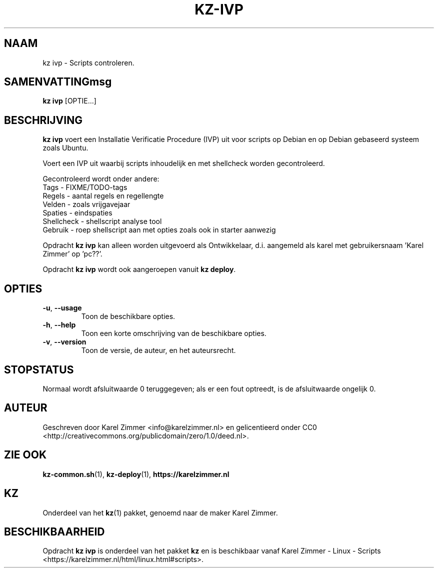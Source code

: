 .\"############################################################################
.\"# Man-pagina voor kz ivp.
.\"#
.\"# Geschreven door Karel Zimmer <info@karelzimmer.nl>, Publiek Domein
.\"# Verklaring <http://creativecommons.org/publicdomain/zero/1.0/deed.nl>.
.\"############################################################################
.\"
.TH KZ-IVP 1 "" "kz 365" "KZ Handleiding"
.\"
.\"
.SH NAAM
kz ivp \- Scripts controleren.
.\"
.\"
.SH SAMENVATTINGmsg
.B kz ivp
[OPTIE...]
.\"
.\"
.SH BESCHRIJVING
\fBkz ivp\fR voert een Installatie Verificatie Procedure (IVP) uit voor scripts
op Debian en op Debian gebaseerd systeem zoals Ubuntu.
.sp
Voert een IVP uit waarbij scripts inhoudelijk en met shellcheck worden
gecontroleerd.
.sp
Gecontroleerd wordt onder andere:
.br
Tags        - FIXME/TODO-tags
.br
Regels      - aantal regels en regellengte
.br
Velden      - zoals vrijgavejaar
.br
Spaties     - eindspaties
.br
Shellcheck  - shellscript analyse tool
.br
Gebruik     - roep shellscript aan met opties zoals ook in starter aanwezig
.sp
Opdracht \fBkz ivp\fR kan alleen worden uitgevoerd als Ontwikkelaar, d.i.
aangemeld als karel met gebruikersnaam 'Karel Zimmer' op 'pc??'.
.sp
Opdracht \fBkz ivp\fR wordt ook aangeroepen vanuit \fBkz deploy\fR.
.\"
.\"
.SH OPTIES
.TP
\fB-u\fR, \fB--usage\fR
Toon de beschikbare opties.
.TP
\fB-h\fR, \fB--help\fR
Toon een korte omschrijving van de beschikbare opties.
.TP
\fB-v\fR, \fB--version\fR
Toon de versie, de auteur, en het auteursrecht.
.\"
.\"
.SH STOPSTATUS
Normaal wordt afsluitwaarde 0 teruggegeven; als er een fout optreedt, is de
afsluitwaarde ongelijk 0.
.\"
.\"
.SH AUTEUR
Geschreven door Karel Zimmer <info@karelzimmer.nl> en gelicentieerd onder CC0
<http://creativecommons.org/publicdomain/zero/1.0/deed.nl>.
.\"
.\"
.SH ZIE OOK
\fBkz-common.sh\fR(1),
\fBkz-deploy\fR(1),
\fBhttps://karelzimmer.nl\fR
.\"
.\"
.SH KZ
Onderdeel van het \fBkz\fR(1) pakket, genoemd naar de maker Karel Zimmer.
.\"
.\"
.SH BESCHIKBAARHEID
Opdracht \fBkz ivp\fR is onderdeel van het pakket \fBkz\fR en is
beschikbaar vanaf Karel Zimmer - Linux - Scripts
<https://karelzimmer.nl/html/linux.html#scripts>.
